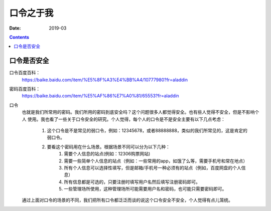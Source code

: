 .. _passwd_introduce:

======================================================================================================================================================
口令之于我
======================================================================================================================================================



:Date: 2019-03

.. contents::

口令是否安全
======================================================================================================================================================

口令百度百科：
    https://baike.baidu.com/item/%E5%8F%A3%E4%BB%A4/10777980?fr=aladdin
密码百度百科：
    https://baike.baidu.com/item/%E5%AF%86%E7%A0%81/65553?fr=aladdin

口令
    也就是我们所常用的密码。我们所用的密码到底安全吗？这个问题很多人都觉得安全。也有些人觉得不安全，但是不影响个人
    使用。我也看了一些关于口令安全的研究。个人觉得，每个人的口令是不是安全主要有以下几点考虑：
        1. 这个口令是不是常见的弱口令，例如：12345678，或者88888888，类似的我们所常见的，这是肯定的弱口令。
        2. 要看这个密码用在什么场景。根据场景不同可以分为以下几种：
            1. 需要个人信息的站点(例如：12306购票网站)
            2. 需要一些简单个人信息的站点（例如：一些常用的app，如饿了么等，需要手机号和常在地点）
            3. 所有个人信息可以选择性填写，但是邮箱/手机号一种必须有的站点（例如，百度网盘的个人信息）
            4. 所有信息都是可选的，只要注册时填写用户名然后填写注册密码即可。
            5. 一些管理场所使用，这种管理场所可能需要用户名和密码，也可能只需要密码即可。
    通过上面对口令的场景的不同，我们把所有口令都泛泛而谈的说这个口令安全不安全，个人觉得有点儿笼统。


